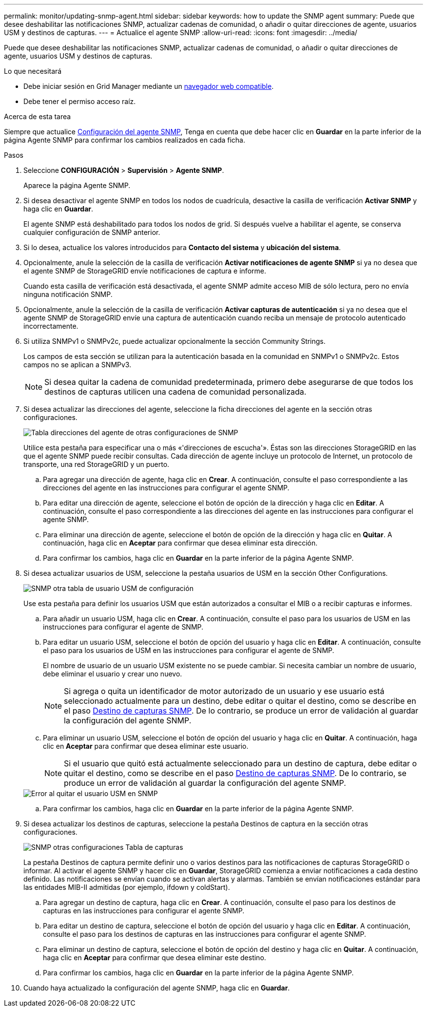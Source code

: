 ---
permalink: monitor/updating-snmp-agent.html 
sidebar: sidebar 
keywords: how to update the SNMP agent 
summary: Puede que desee deshabilitar las notificaciones SNMP, actualizar cadenas de comunidad, o añadir o quitar direcciones de agente, usuarios USM y destinos de capturas. 
---
= Actualice el agente SNMP
:allow-uri-read: 
:icons: font
:imagesdir: ../media/


[role="lead"]
Puede que desee deshabilitar las notificaciones SNMP, actualizar cadenas de comunidad, o añadir o quitar direcciones de agente, usuarios USM y destinos de capturas.

.Lo que necesitará
* Debe iniciar sesión en Grid Manager mediante un xref:../admin/web-browser-requirements.adoc[navegador web compatible].
* Debe tener el permiso acceso raíz.


.Acerca de esta tarea
Siempre que actualice xref:configuring-snmp-agent.adoc[Configuración del agente SNMP], Tenga en cuenta que debe hacer clic en *Guardar* en la parte inferior de la página Agente SNMP para confirmar los cambios realizados en cada ficha.

.Pasos
. Seleccione *CONFIGURACIÓN* > *Supervisión* > *Agente SNMP*.
+
Aparece la página Agente SNMP.

. Si desea desactivar el agente SNMP en todos los nodos de cuadrícula, desactive la casilla de verificación *Activar SNMP* y haga clic en *Guardar*.
+
El agente SNMP está deshabilitado para todos los nodos de grid. Si después vuelve a habilitar el agente, se conserva cualquier configuración de SNMP anterior.

. Si lo desea, actualice los valores introducidos para *Contacto del sistema* y *ubicación del sistema*.
. Opcionalmente, anule la selección de la casilla de verificación *Activar notificaciones de agente SNMP* si ya no desea que el agente SNMP de StorageGRID envíe notificaciones de captura e informe.
+
Cuando esta casilla de verificación está desactivada, el agente SNMP admite acceso MIB de sólo lectura, pero no envía ninguna notificación SNMP.

. Opcionalmente, anule la selección de la casilla de verificación *Activar capturas de autenticación* si ya no desea que el agente SNMP de StorageGRID envíe una captura de autenticación cuando reciba un mensaje de protocolo autenticado incorrectamente.
. Si utiliza SNMPv1 o SNMPv2c, puede actualizar opcionalmente la sección Community Strings.
+
Los campos de esta sección se utilizan para la autenticación basada en la comunidad en SNMPv1 o SNMPv2c. Estos campos no se aplican a SNMPv3.

+

NOTE: Si desea quitar la cadena de comunidad predeterminada, primero debe asegurarse de que todos los destinos de capturas utilicen una cadena de comunidad personalizada.

. Si desea actualizar las direcciones del agente, seleccione la ficha direcciones del agente en la sección otras configuraciones.
+
image::../media/snmp_other_configurations_agent_addresses_table.png[Tabla direcciones del agente de otras configuraciones de SNMP]

+
Utilice esta pestaña para especificar una o más «'direcciones de escucha'». Éstas son las direcciones StorageGRID en las que el agente SNMP puede recibir consultas. Cada dirección de agente incluye un protocolo de Internet, un protocolo de transporte, una red StorageGRID y un puerto.

+
.. Para agregar una dirección de agente, haga clic en *Crear*. A continuación, consulte el paso correspondiente a las direcciones del agente en las instrucciones para configurar el agente SNMP.
.. Para editar una dirección de agente, seleccione el botón de opción de la dirección y haga clic en *Editar*. A continuación, consulte el paso correspondiente a las direcciones del agente en las instrucciones para configurar el agente SNMP.
.. Para eliminar una dirección de agente, seleccione el botón de opción de la dirección y haga clic en *Quitar*. A continuación, haga clic en *Aceptar* para confirmar que desea eliminar esta dirección.
.. Para confirmar los cambios, haga clic en *Guardar* en la parte inferior de la página Agente SNMP.


. Si desea actualizar usuarios de USM, seleccione la pestaña usuarios de USM en la sección Other Configurations.
+
image::../media/snmp_other_config_usm_users_table.png[SNMP otra tabla de usuario USM de configuración]

+
Use esta pestaña para definir los usuarios USM que están autorizados a consultar el MIB o a recibir capturas e informes.

+
.. Para añadir un usuario USM, haga clic en *Crear*. A continuación, consulte el paso para los usuarios de USM en las instrucciones para configurar el agente de SNMP.
.. Para editar un usuario USM, seleccione el botón de opción del usuario y haga clic en *Editar*. A continuación, consulte el paso para los usuarios de USM en las instrucciones para configurar el agente de SNMP.
+
El nombre de usuario de un usuario USM existente no se puede cambiar. Si necesita cambiar un nombre de usuario, debe eliminar el usuario y crear uno nuevo.

+

NOTE: Si agrega o quita un identificador de motor autorizado de un usuario y ese usuario está seleccionado actualmente para un destino, debe editar o quitar el destino, como se describe en el paso <<SNMP_TRAP_DESTINATION,Destino de capturas SNMP>>. De lo contrario, se produce un error de validación al guardar la configuración del agente SNMP.

.. Para eliminar un usuario USM, seleccione el botón de opción del usuario y haga clic en *Quitar*. A continuación, haga clic en *Aceptar* para confirmar que desea eliminar este usuario.
+

NOTE: Si el usuario que quitó está actualmente seleccionado para un destino de captura, debe editar o quitar el destino, como se describe en el paso <<SNMP_TRAP_DESTINATION,Destino de capturas SNMP>>. De lo contrario, se produce un error de validación al guardar la configuración del agente SNMP.

+
image::../media/snmp_usm_user_remove_error.png[Error al quitar el usuario USM en SNMP]

.. Para confirmar los cambios, haga clic en *Guardar* en la parte inferior de la página Agente SNMP.


. [[SNMP_TRAP_DESTINATION, start=9]]Si desea actualizar los destinos de capturas, seleccione la pestaña Destinos de captura en la sección otras configuraciones.
+
image::../media/snmp_other_config_trap_dest_table.png[SNMP otras configuraciones Tabla de capturas]

+
La pestaña Destinos de captura permite definir uno o varios destinos para las notificaciones de capturas StorageGRID o informar. Al activar el agente SNMP y hacer clic en *Guardar*, StorageGRID comienza a enviar notificaciones a cada destino definido. Las notificaciones se envían cuando se activan alertas y alarmas. También se envían notificaciones estándar para las entidades MIB-II admitidas (por ejemplo, ifdown y coldStart).

+
.. Para agregar un destino de captura, haga clic en *Crear*. A continuación, consulte el paso para los destinos de capturas en las instrucciones para configurar el agente SNMP.
.. Para editar un destino de captura, seleccione el botón de opción del usuario y haga clic en *Editar*. A continuación, consulte el paso para los destinos de capturas en las instrucciones para configurar el agente SNMP.
.. Para eliminar un destino de captura, seleccione el botón de opción del destino y haga clic en *Quitar*. A continuación, haga clic en *Aceptar* para confirmar que desea eliminar este destino.
.. Para confirmar los cambios, haga clic en *Guardar* en la parte inferior de la página Agente SNMP.


. Cuando haya actualizado la configuración del agente SNMP, haga clic en *Guardar*.

